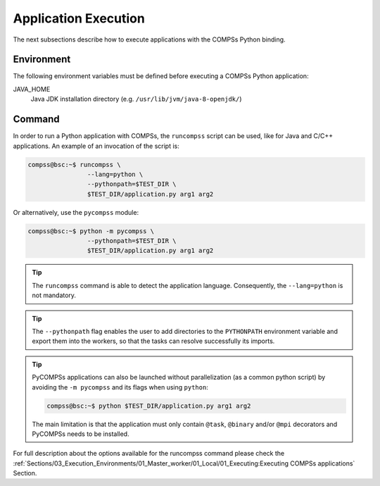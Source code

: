 Application Execution
---------------------

The next subsections describe how to execute applications with the
COMPSs Python binding.

Environment
~~~~~~~~~~~

The following environment variables must be defined before executing a
COMPSs Python application:

JAVA_HOME
    Java JDK installation directory (e.g. ``/usr/lib/jvm/java-8-openjdk/``)

Command
~~~~~~~

In order to run a Python application with COMPSs, the ``runcompss`` script
can be used, like for Java and C/C++ applications. An example of an
invocation of the script is:

.. code-block:: console

    compss@bsc:~$ runcompss \
                    --lang=python \
                    --pythonpath=$TEST_DIR \
                    $TEST_DIR/application.py arg1 arg2

Or alternatively, use the ``pycompss`` module:

.. code-block:: console

    compss@bsc:~$ python -m pycompss \
                    --pythonpath=$TEST_DIR \
                    $TEST_DIR/application.py arg1 arg2

.. TIP::

    The ``runcompss`` command is able to detect the application language.
    Consequently, the ``--lang=python`` is not mandatory.

.. TIP::

    The ``--pythonpath`` flag enables the user to add directories to the
    ``PYTHONPATH`` environment variable and export them into the workers, so
    that the tasks can resolve successfully its imports.

.. TIP::

    PyCOMPSs applications can also be launched without parallelization
    (as a common python script) by avoiding the ``-m pycompss`` and its flags
    when using ``python``:

    .. code-block:: console

        compss@bsc:~$ python $TEST_DIR/application.py arg1 arg2

    The main limitation is that the application must only contain ``@task``,
    ``@binary`` and/or ``@mpi`` decorators and PyCOMPSs needs to be installed.



For full description about the options available for the runcompss
command please check the :ref:`Sections/03_Execution_Environments/01_Master_worker/01_Local/01_Executing:Executing COMPSs applications` Section.
